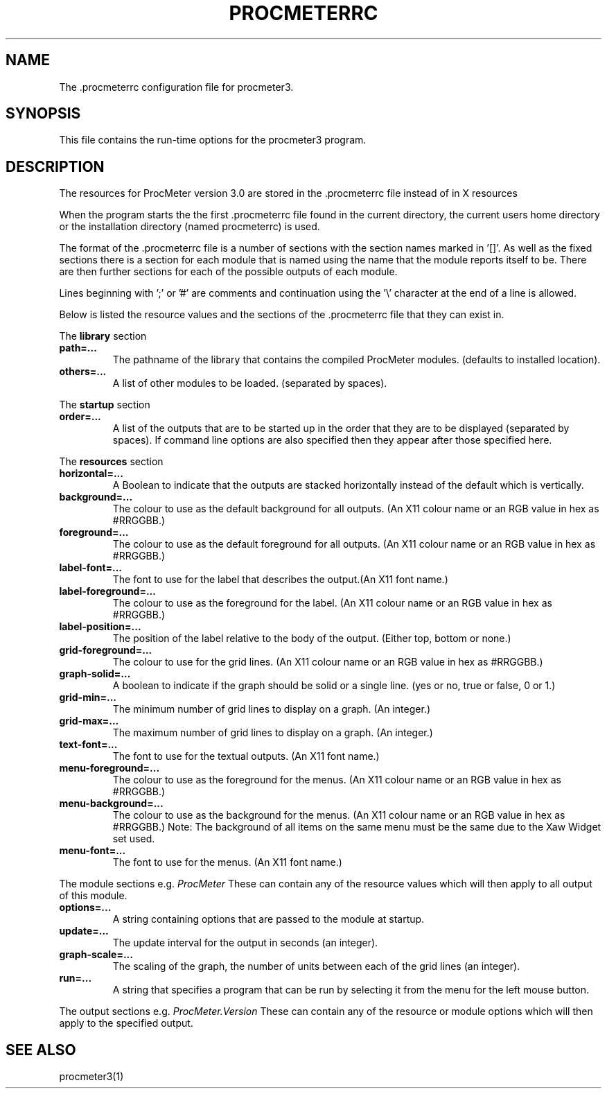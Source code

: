 .\" $Header: /home/amb/CVS/procmeter3/man/procmeterrc.5,v 1.5 1999-03-03 19:42:56 amb Exp $
.\"
.\"  ProcMeter - A system monitoring program for Linux - Version 3.1.
.\"
.\"  Manual page for .procmeterrc file
.\"
.\"  Written by Andrew M. Bishop
.\"
.\"  This file Copyright 1998,99 Andrew M. Bishop
.\"  It may be distributed under the GNU Public License, version 2, or
.\"  any higher version.  See section COPYING of the GNU Public license
.\"  for conditions under which this file may be redistributed.
.\"
.TH PROCMETERRC 5 "March 3, 1999"
.SH NAME
The \.procmeterrc configuration file for procmeter3.
.SH SYNOPSIS
This file contains the run-time options for the procmeter3 program.
.SH DESCRIPTION
The resources for ProcMeter version 3.0 are stored in the .procmeterrc file
instead of in X resources
.LP
When the program starts the the first .procmeterrc file found in the current
directory, the current users home directory or the installation directory (named
procmeterrc) is used.
.LP
The format of the .procmeterrc file is a number of sections with the section
names marked in '[]'.  As well as the fixed sections there is a section for each
module that is named using the name that the module reports itself to be.  There
are then further sections for each of the possible outputs of each module.
.LP
Lines beginning with ';' or '#' are comments and continuation using the '\\'
character at the end of a line is allowed.
.LP
Below is listed the resource values and the sections of the .procmeterrc file
that they can exist in.
.LP
The
.B library
section
.TP
.BR path=...
The pathname of the library that contains the compiled ProcMeter modules.
(defaults to installed location).
.TP
.BR others=...
A list of other modules to be loaded. (separated by spaces).
.LP
The
.B startup
section
.TP
.BR order=...
A list of the outputs that are to be started up in the order that they are to be
displayed (separated by spaces).  If command line options are also specified
then they appear after those specified here.
.LP
The
.B resources
section
.TP
.BR horizontal=...
A Boolean to indicate that the outputs are stacked horizontally instead of
the default which is vertically.
.TP
.BR background=...
The colour to use as the default background for all outputs. (An X11 colour name
or an RGB value in hex as #RRGGBB.)
.TP
.BR foreground=...
The colour to use as the default foreground for all outputs. (An X11 colour name
or an RGB value in hex as #RRGGBB.)
.TP
.BR label-font=...
The font to use for the label that describes the output.(An X11 font name.)
.TP
.BR label-foreground=...
The colour to use as the foreground for the label. (An X11 colour name or an RGB
value in hex as #RRGGBB.)
.TP
.BR label-position=...
The position of the label relative to the body of the output.  (Either top,
bottom or none.)
.TP
.BR grid-foreground=...
The colour to use for the grid lines. (An X11 colour name or an RGB value in hex
as #RRGGBB.)
.TP
.BR graph-solid=...
A boolean to indicate if the graph should be solid or a single line.  (yes or
no, true or false, 0 or 1.)
.TP
.BR grid-min=...
The minimum number of grid lines to display on a graph.  (An integer.)
.TP
.BR grid-max=...
The maximum number of grid lines to display on a graph.  (An integer.)
.TP
.BR text-font=...
The font to use for the textual outputs.  (An X11 font name.)
.TP
.BR menu-foreground=...
The colour to use as the foreground for the menus.  (An X11 colour name or an RGB
value in hex as #RRGGBB.)
.TP
.BR menu-background=...
The colour to use as the background for the menus.  (An X11 colour name or an RGB
value in hex as #RRGGBB.)  Note: The background of all items on the same menu
must be the same due to the Xaw Widget set used.
.TP
.BR menu-font=...
The font to use for the menus.  (An X11 font name.)
.LP
The module sections e.g.
.I ProcMeter
These can contain any of the resource values which will then apply to all output
of this module.
.TP
.BR options=...
A string containing options that are passed to the module at startup.
.TP
.BR update=...
The update interval for the output in seconds (an integer).
.TP
.BR graph-scale=...
The scaling of the graph, the number of units between each of the grid lines (an
integer).
.TP
.BR run=...
A string that specifies a program that can be run by selecting it from the menu
for the left mouse button.
.LP
The output sections e.g.
.I ProcMeter.Version
These can contain any of the resource or module options which will then apply to
the specified output.
.SH SEE ALSO
procmeter3(1)
